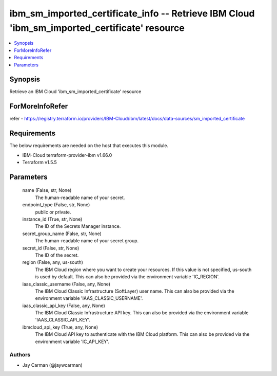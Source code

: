 
ibm_sm_imported_certificate_info -- Retrieve IBM Cloud 'ibm_sm_imported_certificate' resource
=============================================================================================

.. contents::
   :local:
   :depth: 1


Synopsis
--------

Retrieve an IBM Cloud 'ibm_sm_imported_certificate' resource


ForMoreInfoRefer
----------------
refer - https://registry.terraform.io/providers/IBM-Cloud/ibm/latest/docs/data-sources/sm_imported_certificate

Requirements
------------
The below requirements are needed on the host that executes this module.

- IBM-Cloud terraform-provider-ibm v1.66.0
- Terraform v1.5.5



Parameters
----------

  name (False, str, None)
    The human-readable name of your secret.


  endpoint_type (False, str, None)
    public or private.


  instance_id (True, str, None)
    The ID of the Secrets Manager instance.


  secret_group_name (False, str, None)
    The human-readable name of your secret group.


  secret_id (False, str, None)
    The ID of the secret.


  region (False, any, us-south)
    The IBM Cloud region where you want to create your resources. If this value is not specified, us-south is used by default. This can also be provided via the environment variable 'IC_REGION'.


  iaas_classic_username (False, any, None)
    The IBM Cloud Classic Infrastructure (SoftLayer) user name. This can also be provided via the environment variable 'IAAS_CLASSIC_USERNAME'.


  iaas_classic_api_key (False, any, None)
    The IBM Cloud Classic Infrastructure API key. This can also be provided via the environment variable 'IAAS_CLASSIC_API_KEY'.


  ibmcloud_api_key (True, any, None)
    The IBM Cloud API key to authenticate with the IBM Cloud platform. This can also be provided via the environment variable 'IC_API_KEY'.













Authors
~~~~~~~

- Jay Carman (@jaywcarman)

